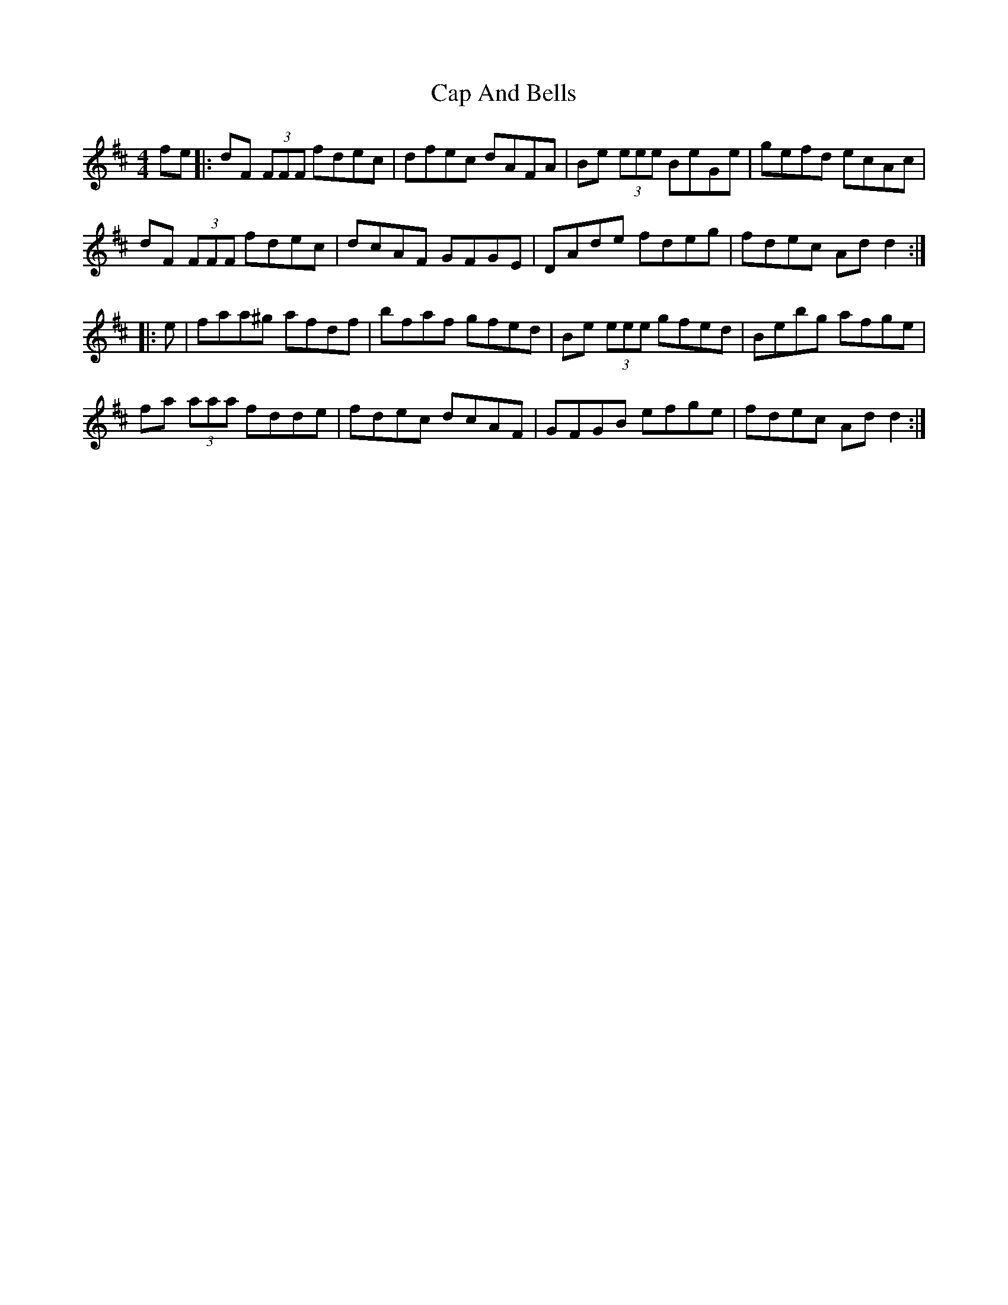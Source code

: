X: 6027
T: Cap And Bells
R: reel
M: 4/4
K: Dmajor
fe|:dF (3FFF fdec|dfec dAFA|Be (3eee BeGe|gefd ecAc|
dF (3FFF fdec|dcAF GFGE|DAde fdeg|fdec Add2:|
|:e|faa^g afdf|bfaf gfed|Be (3eee gfed|Bebg afge|
fa (3aaa fdde|fdec dcAF|GFGB efge|fdec Add2:|

